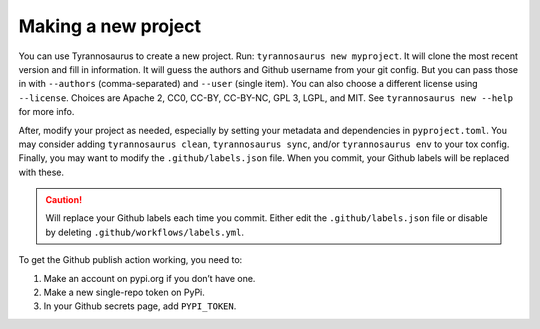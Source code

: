 Making a new project
====================================

You can use Tyrannosaurus to create a new project.
Run: ``tyrannosaurus new myproject``.
It will clone the most recent version and fill in information.
It will guess the authors and Github username from your git config.
But you can pass those in with ``--authors`` (comma-separated) and ``--user`` (single item).
You can also choose a different license using ``--license``.
Choices are Apache 2, CC0, CC-BY, CC-BY-NC, GPL 3, LGPL, and MIT.
See ``tyrannosaurus new --help`` for more info.

After, modify your project as needed,
especially by setting your metadata and dependencies in ``pyproject.toml``.
You may consider adding ``tyrannosaurus clean``, ``tyrannosaurus sync``,
and/or ``tyrannosaurus env`` to your tox config.
Finally, you may want to modify the ``.github/labels.json`` file.
When you commit, your Github labels will be replaced with these.

.. caution::

    Will replace your Github labels each time you commit.
    Either edit the ``.github/labels.json`` file or disable by deleting
    ``.github/workflows/labels.yml``.


To get the Github publish action working, you need to:

1. Make an account on pypi.org if you don’t have one.
2. Make a new single-repo token on PyPi.
3. In your Github secrets page, add ``PYPI_TOKEN``.

